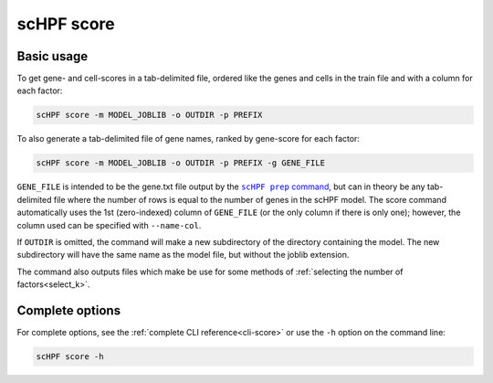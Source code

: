 
.. _score-cli:

***********
scHPF score
***********

Basic usage
===========
To get gene- and cell-scores in a tab-delimited file, ordered like the genes and
cells in the train file and with a column for each factor:

.. code:: bash

    scHPF score -m MODEL_JOBLIB -o OUTDIR -p PREFIX

To also generate a tab-delimited file of gene names, ranked by gene-score for
each factor:

.. code:: bash

    scHPF score -m MODEL_JOBLIB -o OUTDIR -p PREFIX -g GENE_FILE

``GENE_FILE`` is intended to be the gene.txt file output by the 
|scHPF prep command|_, but can in theory be any tab-delimited file where the
number of rows is equal to the number of genes in the scHPF model. The score
command automatically uses the 1st (zero-indexed) column of ``GENE_FILE`` (or
the only column if there is only one); however, the column used can be specified
with ``--name-col``.

.. |scHPF prep command| replace:: ``scHPF prep`` command
.. _scHPF prep command: prep-cli.html

If ``OUTDIR`` is omitted, the command will make a new subdirectory of the
directory containing the model.  The new subdirectory will have the same name as
the model file, but without the joblib extension.

The command also outputs files which make be use for some methods of 
:ref:`selecting the number of factors<select_k>`.

Complete options
================

For complete options, see the :ref:`complete CLI reference<cli-score>` or use the
``-h`` option on the command line:

.. code:: bash

    scHPF score -h
